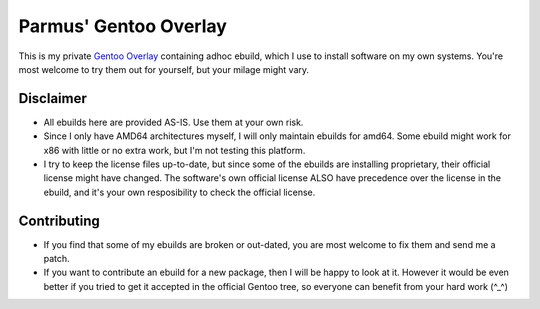 ======================
Parmus' Gentoo Overlay
======================

This is my private `Gentoo Overlay`_ containing adhoc ebuild, which I use to install software on my own systems.
You're most welcome to try them out for yourself, but your milage might vary.

Disclaimer
----------

* All ebuilds here are provided AS-IS. Use them at your own risk.
* Since I only have AMD64 architectures myself, I will only maintain ebuilds for amd64. Some ebuild might work for
  x86 with little or no extra work, but I'm not testing this platform.
* I try to keep the license files up-to-date, but since some of the ebuilds are installing proprietary, their official
  license might have changed. The software's own official license ALSO have precedence over the license in the ebuild,
  and it's your own resposibility to check the official license.

Contributing
------------

* If you find that some of my ebuilds are broken or out-dated, you are most welcome to fix them and send me a patch.
* If you want to contribute an ebuild for a new package, then I will be happy to look at it. However it would be even
  better if you tried to get it accepted in the official Gentoo tree, so everyone can benefit from your hard work (^_^)

.. _Gentoo Overlay: http://www.gentoo.org/proj/en/overlays/userguide.xml
